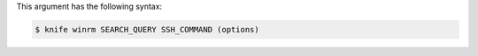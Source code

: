 
.. tag plugin_knife_windows_winrm_syntax

This argument has the following syntax:

.. code-block:: bash

   $ knife winrm SEARCH_QUERY SSH_COMMAND (options)


.. end_tag

